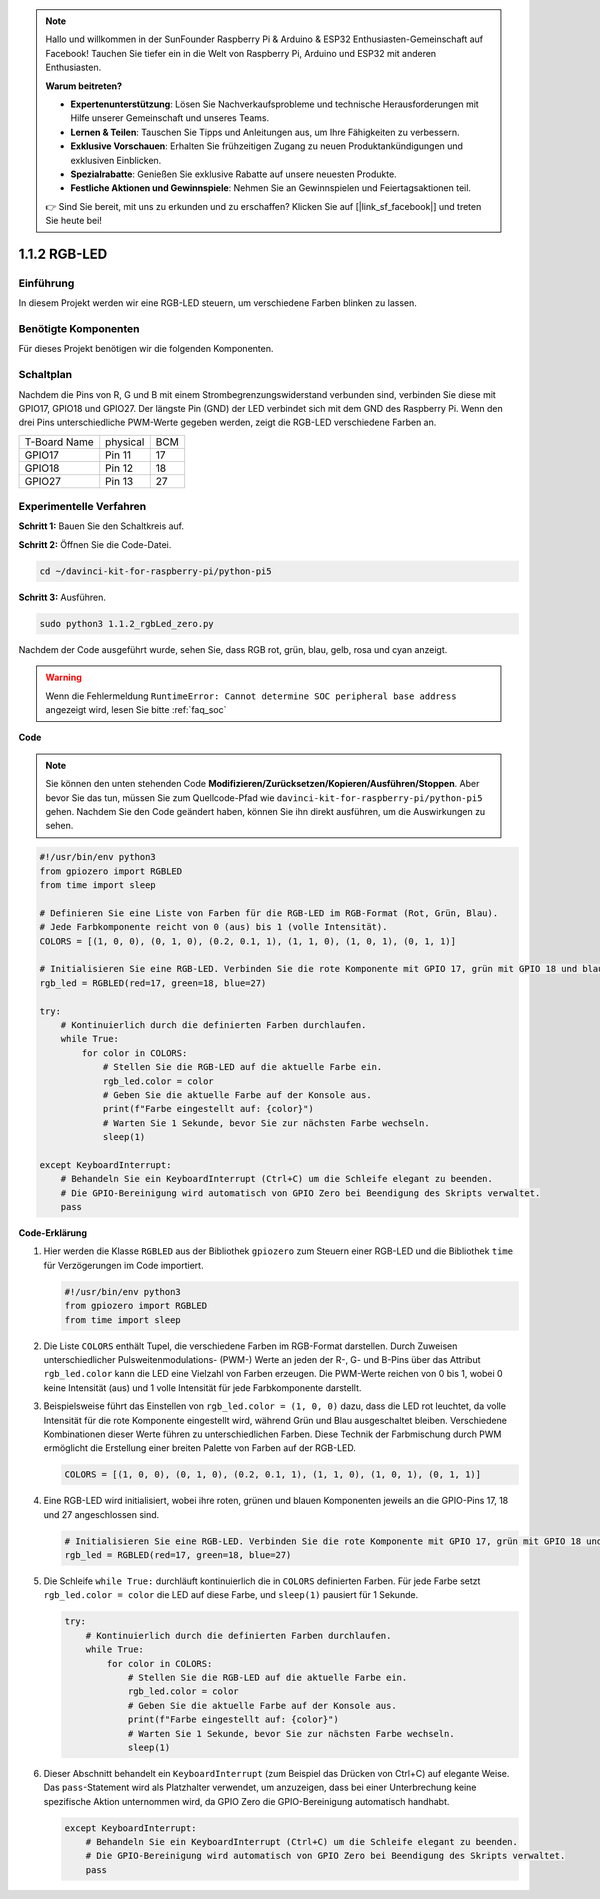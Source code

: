.. note::

    Hallo und willkommen in der SunFounder Raspberry Pi & Arduino & ESP32 Enthusiasten-Gemeinschaft auf Facebook! Tauchen Sie tiefer ein in die Welt von Raspberry Pi, Arduino und ESP32 mit anderen Enthusiasten.

    **Warum beitreten?**

    - **Expertenunterstützung**: Lösen Sie Nachverkaufsprobleme und technische Herausforderungen mit Hilfe unserer Gemeinschaft und unseres Teams.
    - **Lernen & Teilen**: Tauschen Sie Tipps und Anleitungen aus, um Ihre Fähigkeiten zu verbessern.
    - **Exklusive Vorschauen**: Erhalten Sie frühzeitigen Zugang zu neuen Produktankündigungen und exklusiven Einblicken.
    - **Spezialrabatte**: Genießen Sie exklusive Rabatte auf unsere neuesten Produkte.
    - **Festliche Aktionen und Gewinnspiele**: Nehmen Sie an Gewinnspielen und Feiertagsaktionen teil.

    👉 Sind Sie bereit, mit uns zu erkunden und zu erschaffen? Klicken Sie auf [|link_sf_facebook|] und treten Sie heute bei!

.. _1.1.2_py_pi5:

1.1.2 RGB-LED
====================

Einführung
--------------

In diesem Projekt werden wir eine RGB-LED steuern, um verschiedene Farben blinken zu lassen.

Benötigte Komponenten
------------------------------

Für dieses Projekt benötigen wir die folgenden Komponenten.

.. image:: ../python_pi5/img/1.1.2_rgb_led_list.png
    :align: center

Schaltplan
-----------------------

Nachdem die Pins von R, G und B mit einem Strombegrenzungswiderstand verbunden sind, verbinden Sie diese mit GPIO17, GPIO18 und GPIO27. Der längste Pin (GND) der LED verbindet sich mit dem GND des Raspberry Pi. Wenn den drei Pins unterschiedliche PWM-Werte gegeben werden, zeigt die RGB-LED verschiedene Farben an.

============ ======== ===
T-Board Name physical BCM
GPIO17       Pin 11   17
GPIO18       Pin 12   18
GPIO27       Pin 13   27
============ ======== ===

.. image:: ../python_pi5/img/1.1.2_rgb_led_schematic.png

Experimentelle Verfahren
----------------------------

**Schritt 1:** Bauen Sie den Schaltkreis auf.

.. image:: ../python_pi5/img/1.1.2_rgbLed_circuit.png

**Schritt 2:** Öffnen Sie die Code-Datei.

.. raw:: html

   <run></run>

.. code-block::

    cd ~/davinci-kit-for-raspberry-pi/python-pi5

**Schritt 3:** Ausführen.

.. raw:: html

   <run></run>

.. code-block::

    sudo python3 1.1.2_rgbLed_zero.py

Nachdem der Code ausgeführt wurde, sehen Sie, dass RGB rot, grün, blau,
gelb, rosa und cyan anzeigt.

.. warning::

    Wenn die Fehlermeldung ``RuntimeError: Cannot determine SOC peripheral base address`` angezeigt wird, lesen Sie bitte :ref:`faq_soc`

**Code**

.. note::

    Sie können den unten stehenden Code **Modifizieren/Zurücksetzen/Kopieren/Ausführen/Stoppen**. Aber bevor Sie das tun, müssen Sie zum Quellcode-Pfad wie ``davinci-kit-for-raspberry-pi/python-pi5`` gehen. Nachdem Sie den Code geändert haben, können Sie ihn direkt ausführen, um die Auswirkungen zu sehen.

.. raw:: html

    <run></run>

.. code-block:: python

   #!/usr/bin/env python3
   from gpiozero import RGBLED
   from time import sleep

   # Definieren Sie eine Liste von Farben für die RGB-LED im RGB-Format (Rot, Grün, Blau).
   # Jede Farbkomponente reicht von 0 (aus) bis 1 (volle Intensität).
   COLORS = [(1, 0, 0), (0, 1, 0), (0.2, 0.1, 1), (1, 1, 0), (1, 0, 1), (0, 1, 1)]

   # Initialisieren Sie eine RGB-LED. Verbinden Sie die rote Komponente mit GPIO 17, grün mit GPIO 18 und blau mit GPIO 27.
   rgb_led = RGBLED(red=17, green=18, blue=27)

   try:
       # Kontinuierlich durch die definierten Farben durchlaufen.
       while True:
           for color in COLORS:
               # Stellen Sie die RGB-LED auf die aktuelle Farbe ein.
               rgb_led.color = color
               # Geben Sie die aktuelle Farbe auf der Konsole aus.
               print(f"Farbe eingestellt auf: {color}")
               # Warten Sie 1 Sekunde, bevor Sie zur nächsten Farbe wechseln.
               sleep(1)

   except KeyboardInterrupt:
       # Behandeln Sie ein KeyboardInterrupt (Ctrl+C) um die Schleife elegant zu beenden.
       # Die GPIO-Bereinigung wird automatisch von GPIO Zero bei Beendigung des Skripts verwaltet.
       pass


**Code-Erklärung**

#. Hier werden die Klasse ``RGBLED`` aus der Bibliothek ``gpiozero`` zum Steuern einer RGB-LED und die Bibliothek ``time`` für Verzögerungen im Code importiert.

   .. code-block:: python

       #!/usr/bin/env python3
       from gpiozero import RGBLED
       from time import sleep

#. Die Liste ``COLORS`` enthält Tupel, die verschiedene Farben im RGB-Format darstellen. Durch Zuweisen unterschiedlicher Pulsweitenmodulations- (PWM-) Werte an jeden der R-, G- und B-Pins über das Attribut ``rgb_led.color`` kann die LED eine Vielzahl von Farben erzeugen. Die PWM-Werte reichen von 0 bis 1, wobei 0 keine Intensität (aus) und 1 volle Intensität für jede Farbkomponente darstellt.
#. Beispielsweise führt das Einstellen von ``rgb_led.color = (1, 0, 0)`` dazu, dass die LED rot leuchtet, da volle Intensität für die rote Komponente eingestellt wird, während Grün und Blau ausgeschaltet bleiben. Verschiedene Kombinationen dieser Werte führen zu unterschiedlichen Farben. Diese Technik der Farbmischung durch PWM ermöglicht die Erstellung einer breiten Palette von Farben auf der RGB-LED.

   .. code-block:: python    
       
       COLORS = [(1, 0, 0), (0, 1, 0), (0.2, 0.1, 1), (1, 1, 0), (1, 0, 1), (0, 1, 1)]

#. Eine RGB-LED wird initialisiert, wobei ihre roten, grünen und blauen Komponenten jeweils an die GPIO-Pins 17, 18 und 27 angeschlossen sind.

   .. code-block:: python

       # Initialisieren Sie eine RGB-LED. Verbinden Sie die rote Komponente mit GPIO 17, grün mit GPIO 18 und blau mit GPIO 27.
       rgb_led = RGBLED(red=17, green=18, blue=27)

#. Die Schleife ``while True:`` durchläuft kontinuierlich die in ``COLORS`` definierten Farben. Für jede Farbe setzt ``rgb_led.color = color`` die LED auf diese Farbe, und ``sleep(1)`` pausiert für 1 Sekunde.

   .. code-block:: python

       try:
           # Kontinuierlich durch die definierten Farben durchlaufen.
           while True:
               for color in COLORS:
                   # Stellen Sie die RGB-LED auf die aktuelle Farbe ein.
                   rgb_led.color = color
                   # Geben Sie die aktuelle Farbe auf der Konsole aus.
                   print(f"Farbe eingestellt auf: {color}")
                   # Warten Sie 1 Sekunde, bevor Sie zur nächsten Farbe wechseln.
                   sleep(1)

#. Dieser Abschnitt behandelt ein ``KeyboardInterrupt`` (zum Beispiel das Drücken von Ctrl+C) auf elegante Weise. Das ``pass``-Statement wird als Platzhalter verwendet, um anzuzeigen, dass bei einer Unterbrechung keine spezifische Aktion unternommen wird, da GPIO Zero die GPIO-Bereinigung automatisch handhabt.

   .. code-block:: python

       except KeyboardInterrupt:
           # Behandeln Sie ein KeyboardInterrupt (Ctrl+C) um die Schleife elegant zu beenden.
           # Die GPIO-Bereinigung wird automatisch von GPIO Zero bei Beendigung des Skripts verwaltet.
           pass
